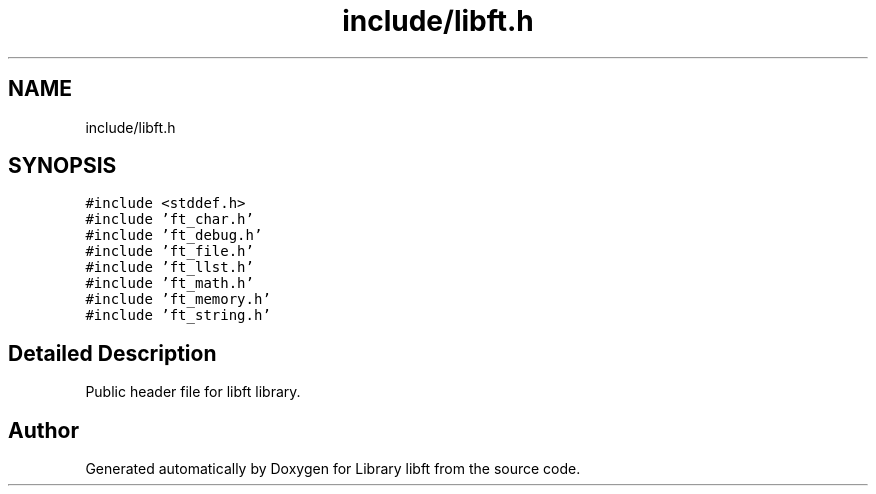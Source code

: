 .TH "include/libft.h" 3 "Sat Jan 27 2024" "Version 2024-01-27" "Library libft" \" -*- nroff -*-
.ad l
.nh
.SH NAME
include/libft.h
.SH SYNOPSIS
.br
.PP
\fC#include <stddef\&.h>\fP
.br
\fC#include 'ft_char\&.h'\fP
.br
\fC#include 'ft_debug\&.h'\fP
.br
\fC#include 'ft_file\&.h'\fP
.br
\fC#include 'ft_llst\&.h'\fP
.br
\fC#include 'ft_math\&.h'\fP
.br
\fC#include 'ft_memory\&.h'\fP
.br
\fC#include 'ft_string\&.h'\fP
.br

.SH "Detailed Description"
.PP 
Public header file for libft library\&. 
.SH "Author"
.PP 
Generated automatically by Doxygen for Library libft from the source code\&.

